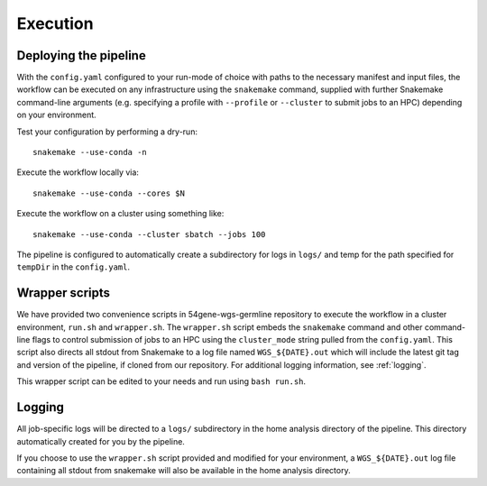 Execution
=========

.. _execution:
Deploying the pipeline
----------------------

With the ``config.yaml`` configured to your run-mode of choice with paths to the necessary manifest and input files, the workflow can be executed on any infrastructure using the ``snakemake`` command, supplied with further Snakemake command-line arguments (e.g. specifying a profile with ``--profile`` or ``--cluster`` to submit jobs to an HPC) depending on your environment.

Test your configuration by performing a dry-run::

    snakemake --use-conda -n

Execute the workflow locally via::

    snakemake --use-conda --cores $N

Execute the workflow on a cluster using something like::

    snakemake --use-conda --cluster sbatch --jobs 100


The pipeline is configured to automatically create a subdirectory for logs in ``logs/`` and temp for the path specified for ``tempDir`` in the ``config.yaml``.

Wrapper scripts
---------------

We have provided two convenience scripts in 54gene-wgs-germline repository to execute the workflow in a cluster environment, ``run.sh`` and ``wrapper.sh``. The ``wrapper.sh`` script embeds the ``snakemake`` command and other command-line flags to control submission of jobs to an HPC using the ``cluster_mode`` string pulled from the ``config.yaml``. This script also directs all stdout from Snakemake to a log file named ``WGS_${DATE}.out`` which will include the latest git tag and version of the pipeline, if cloned from our repository. For additional logging information, see :ref:`logging`.

This wrapper script can be edited to your needs and run using ``bash run.sh``.

.. _logging:

Logging
-------

All job-specific logs will be directed to a ``logs/`` subdirectory in the home analysis directory of the pipeline. This directory automatically created for you by the pipeline.

If you choose to use the ``wrapper.sh`` script provided and modified for your environment, a ``WGS_${DATE}.out`` log file containing all stdout from snakemake will also be available in the home analysis directory.
